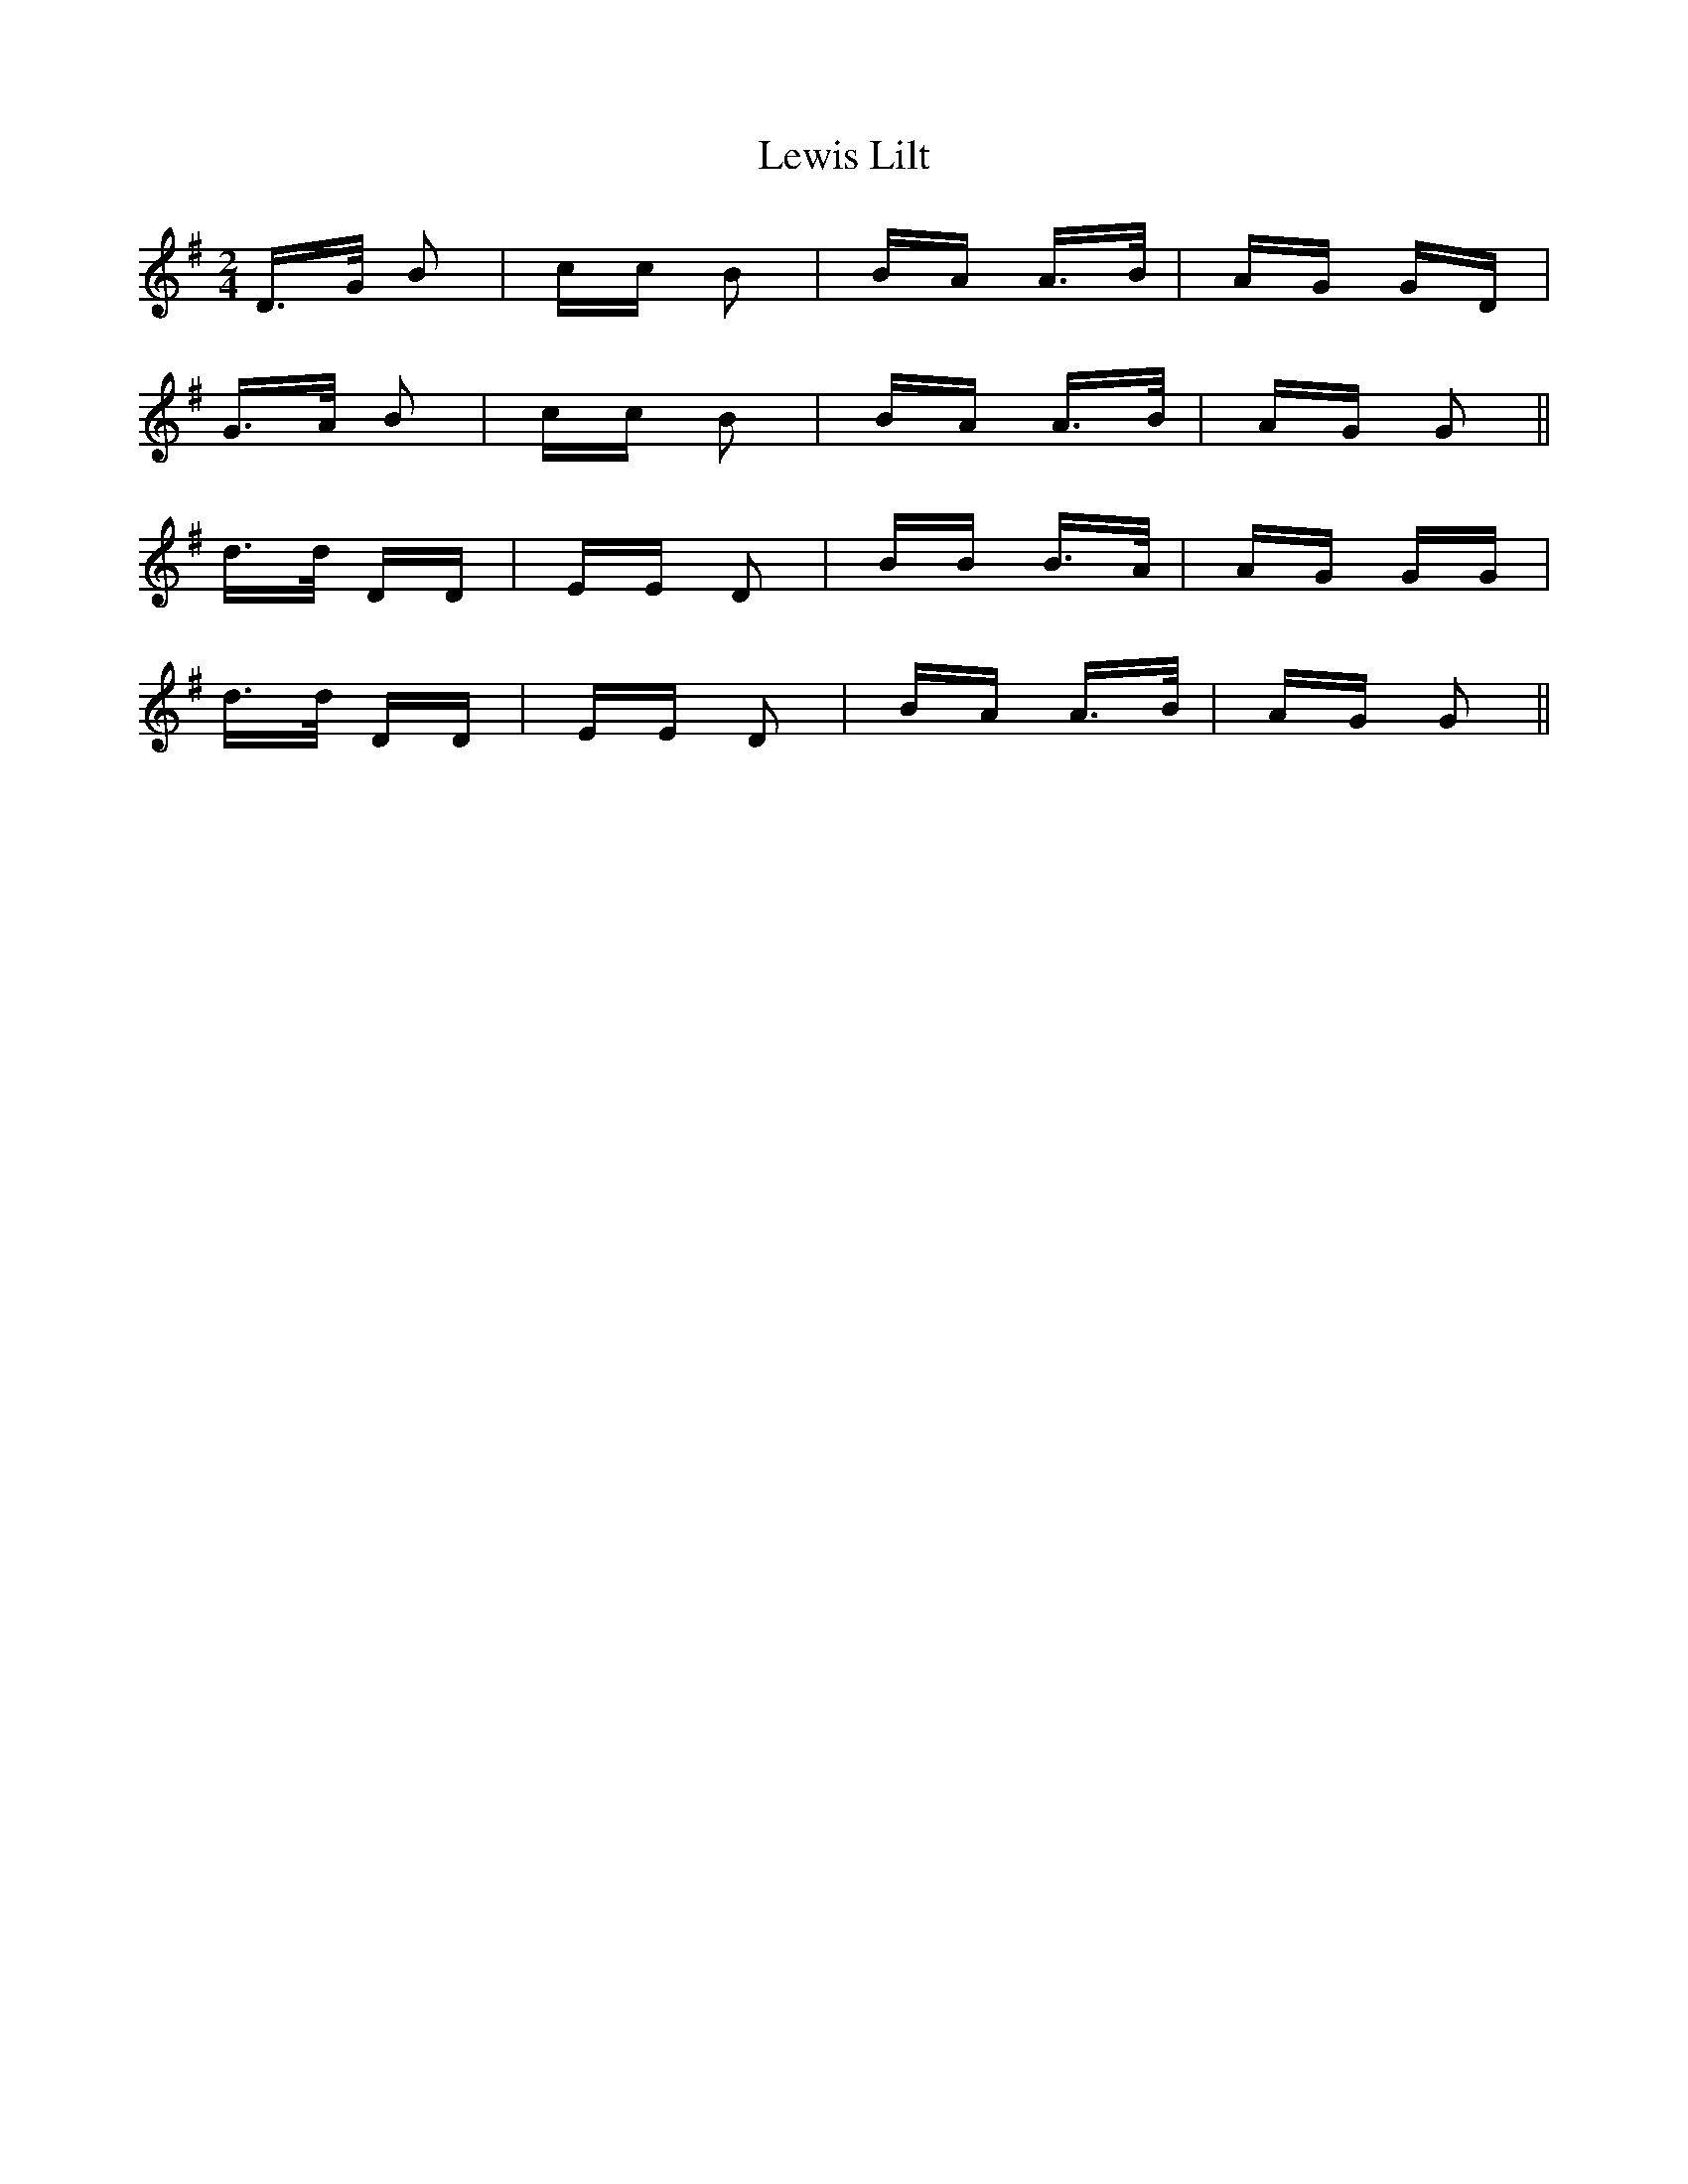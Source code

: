 X: 23480
T: Lewis Lilt
R: polka
M: 2/4
K: Gmajor
D>G B2|cc B2|BA A>B|AG GD|
G>A B2|cc B2|BA A>B|AG G2||
d>d DD|EE D2|BB B>A|AG GG|
d>d DD|EE D2|BA A>B|AG G2||

